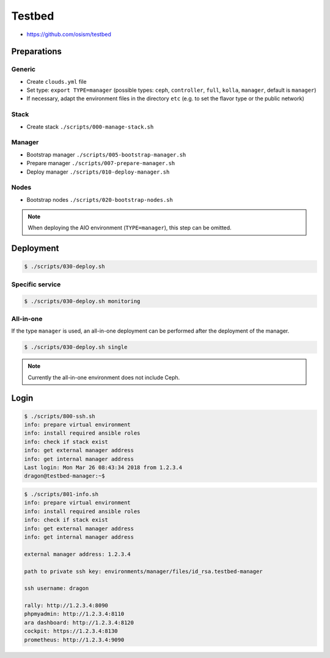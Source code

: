 =======
Testbed
=======

* https://github.com/osism/testbed

Preparations
============

Generic
-------

* Create ``clouds.yml`` file
* Set type: ``export TYPE=manager`` (possible types: ``ceph``, ``controller``, ``full``, ``kolla``, ``manager``, default is ``manager``)
* If necessary, adapt the environment files in the directory ``etc`` (e.g. to set the flavor type or the public network)

Stack
-----

* Create stack
  ``./scripts/000-manage-stack.sh``

Manager
-------

* Bootstrap manager
  ``./scripts/005-bootstrap-manager.sh``
* Prepare manager
  ``./scripts/007-prepare-manager.sh``
* Deploy manager
  ``./scripts/010-deploy-manager.sh``

Nodes
-----

* Bootstrap nodes
  ``./scripts/020-bootstrap-nodes.sh``

.. note::

   When deploying the AIO environment (``TYPE=manager``), this step can be omitted.

Deployment
==========

.. code-block:: console

   $ ./scripts/030-deploy.sh

Specific service
----------------

.. code-block:: console

   $ ./scripts/030-deploy.sh monitoring

All-in-one
----------

If the type ``manager`` is used, an all-in-one deployment can be performed after the deployment of the manager.

.. code-block:: console

   $ ./scripts/030-deploy.sh single

.. note::

   Currently the all-in-one environment does not include Ceph.

Login
=====

.. code-block:: console

   $ ./scripts/800-ssh.sh 
   info: prepare virtual environment
   info: install required ansible roles
   info: check if stack exist
   info: get external manager address
   info: get internal manager address
   Last login: Mon Mar 26 08:43:34 2018 from 1.2.3.4
   dragon@testbed-manager:~$

.. code-block:: console

   $ ./scripts/801-info.sh
   info: prepare virtual environment
   info: install required ansible roles
   info: check if stack exist
   info: get external manager address
   info: get internal manager address

   external manager address: 1.2.3.4

   path to private ssh key: environments/manager/files/id_rsa.testbed-manager

   ssh username: dragon

   rally: http://1.2.3.4:8090
   phpmyadmin: http://1.2.3.4:8110
   ara dashboard: http://1.2.3.4:8120
   cockpit: https://1.2.3.4:8130
   prometheus: http://1.2.3.4:9090
